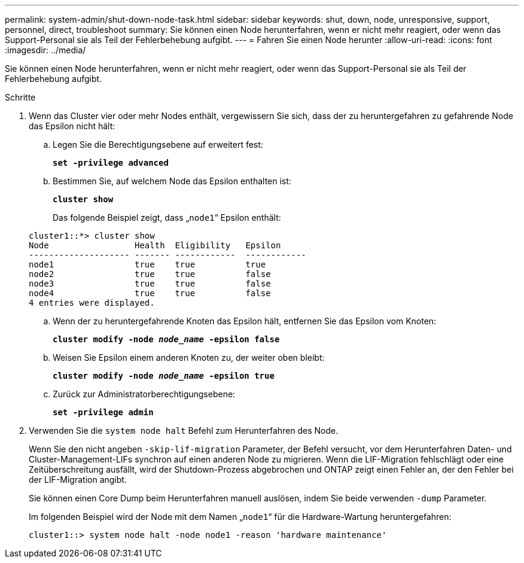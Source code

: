 ---
permalink: system-admin/shut-down-node-task.html 
sidebar: sidebar 
keywords: shut, down, node, unresponsive, support, personnel, direct, troubleshoot 
summary: Sie können einen Node herunterfahren, wenn er nicht mehr reagiert, oder wenn das Support-Personal sie als Teil der Fehlerbehebung aufgibt. 
---
= Fahren Sie einen Node herunter
:allow-uri-read: 
:icons: font
:imagesdir: ../media/


[role="lead"]
Sie können einen Node herunterfahren, wenn er nicht mehr reagiert, oder wenn das Support-Personal sie als Teil der Fehlerbehebung aufgibt.

.Schritte
. Wenn das Cluster vier oder mehr Nodes enthält, vergewissern Sie sich, dass der zu heruntergefahren zu gefahrende Node das Epsilon nicht hält:
+
.. Legen Sie die Berechtigungsebene auf erweitert fest:
+
`*set -privilege advanced*`

.. Bestimmen Sie, auf welchem Node das Epsilon enthalten ist:
+
`*cluster show*`

+
Das folgende Beispiel zeigt, dass „`node1`“ Epsilon enthält:

+
[listing]
----
cluster1::*> cluster show
Node                 Health  Eligibility   Epsilon
-------------------- ------- ------------  ------------
node1                true    true          true
node2                true    true          false
node3                true    true          false
node4                true    true          false
4 entries were displayed.
----
.. Wenn der zu heruntergefahrende Knoten das Epsilon hält, entfernen Sie das Epsilon vom Knoten:
+
`*cluster modify -node _node_name_ -epsilon false*`

.. Weisen Sie Epsilon einem anderen Knoten zu, der weiter oben bleibt:
+
`*cluster modify -node _node_name_ -epsilon true*`

.. Zurück zur Administratorberechtigungsebene:
+
`*set -privilege admin*`



. Verwenden Sie die `system node halt` Befehl zum Herunterfahren des Node.
+
Wenn Sie den nicht angeben `-skip-lif-migration` Parameter, der Befehl versucht, vor dem Herunterfahren Daten- und Cluster-Management-LIFs synchron auf einen anderen Node zu migrieren. Wenn die LIF-Migration fehlschlägt oder eine Zeitüberschreitung ausfällt, wird der Shutdown-Prozess abgebrochen und ONTAP zeigt einen Fehler an, der den Fehler bei der LIF-Migration angibt.

+
Sie können einen Core Dump beim Herunterfahren manuell auslösen, indem Sie beide verwenden `-dump` Parameter.

+
Im folgenden Beispiel wird der Node mit dem Namen „`node1`“ für die Hardware-Wartung heruntergefahren:

+
[listing]
----
cluster1::> system node halt -node node1 -reason 'hardware maintenance'
----

